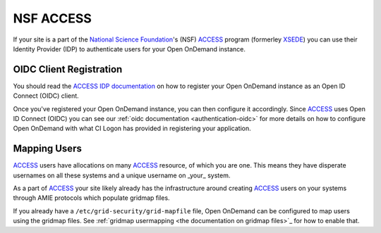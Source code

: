 .. _nsf-access:

NSF ACCESS
----------

If your site is a part of the `National Science Foundation`_'s (NSF)
`ACCESS`_ program (formerley `XSEDE`_) you can use their Identity Provider (IDP)
to authenticate users for your Open OnDemand instance.

OIDC Client Registration
************************

You should read the `ACCESS IDP documentation`_ on how to register your Open OnDemand
instance as an Open ID Connect (OIDC) client.

Once you've registered your Open OnDemand instance, you can then configure it accordingly.
Since `ACCESS`_ uses Open ID Connect (OIDC) you can see our :ref:`oidc documentation <authentication-oidc>`
for more details on how to configure Open OnDemand with what CI Logon has provided in
registering your application.

Mapping Users
*************

`ACCESS`_ users have allocations on many `ACCESS`_ resource, of which you are one.
This means they have disperate usernames on all these systems and a unique username
on _your_ system.

As a part of `ACCESS`_ your site likely already has the infrastructure around creating
`ACCESS`_ users on your systems through AMIE protocols which populate gridmap files.

If you already have a ``/etc/grid-security/grid-mapfile`` file, Open OnDemand can be
configured to map users using the gridmap files. See :ref:`gridmap usermapping <the documentation on gridmap files>`_
for how to enable that.


.. _mod_auth_openidc: https://github.com/zmartzone/mod_auth_openidc
.. _National Science Foundation: https://www.nsf.gov/
.. _ACCESS: https://access-ci.org/
.. _XSEDE: https://www.xsede.org/
.. _ACCESS IDP documentation: https://identity.access-ci.org/

